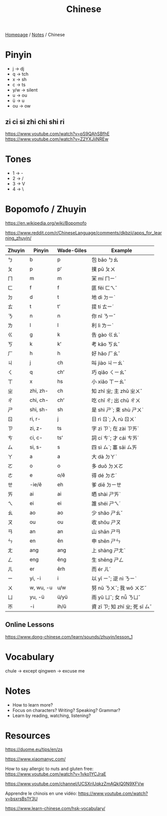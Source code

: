 #+title: Chinese

[[file:../homepage.org][Homepage]] / [[file:../notes.org][Notes]] / Chinese

* Pinyin
- j -> dj
- q -> tch
- x -> sh
- c -> ts
- y/w -> silent
- u -> ou
- ü -> u
- ou -> ow

** zi ci si zhi chi shi ri
https://www.youtube.com/watch?v=pS9QAhSBfhE
https://www.youtube.com/watch?v=Z2YXJiiNREw

* Tones
- 1 -> -
- 2 -> /
- 3 -> V
- 4 -> \

* Bopomofo / Zhuyin
https://en.wikipedia.org/wiki/Bopomofo

https://www.reddit.com/r/ChineseLanguage/comments/dkbzji/apps_for_learning_zhuyin/

| Zhuyin | Pinyin    | Wade-Giles | Example                        |
|--------+-----------+------------+--------------------------------|
| ㄅ     | b         | p          | 包 bāo ㄅㄠ                    |
| ㄆ     | p         | pʻ         | 撲 pū ㄆㄨ                     |
| ㄇ     | m         | m          | 冞 mí ㄇㄧˊ                    |
| ㄈ     | f         | f          | 匪 fěi ㄈㄟˇ                   |
| ㄉ     | d         | t          | 地 dì ㄉㄧˋ                    |
| ㄊ     | t         | tʻ         | 提 tí ㄊㄧˊ                    |
| ㄋ     | n         | n          | 你 nǐ ㄋㄧˇ                    |
| ㄌ     | l         | l          | 利 lì ㄌㄧˋ                    |
| ㄍ     | g         | k          | 告 gào ㄍㄠˋ                   |
| ㄎ     | k         | kʻ         | 考 kǎo ㄎㄠˇ                   |
| ㄏ     | h         | h          | 好 hǎo ㄏㄠˇ                   |
| ㄐ     | j         | ch         | 叫 jiào ㄐㄧㄠˋ                |
| ㄑ     | q         | chʻ        | 巧 qiǎo ㄑㄧㄠˇ                |
| ㄒ     | x         | hs         | 小 xiǎo ㄒㄧㄠˇ                |
| ㄓ     | zhi, zh-  | ch         | 知 zhī ㄓ; 主 zhǔ ㄓㄨˇ        |
| ㄔ     | chi, ch-  | chʻ        | 吃 chī ㄔ; 出 chū ㄔㄨ         |
| ㄕ     | shi, sh-  | sh         | 是 shì ㄕˋ; 束 shù ㄕㄨˋ       |
| ㄖ     | ri, r-    | j          | 日 rì ㄖˋ; 入 rù ㄖㄨˋ         |
| ㄗ     | zi, z-    | ts         | 字 zì ㄗˋ; 在 zài ㄗㄞˋ        |
| ㄘ     | ci, c-    | tsʻ        | 詞 cí ㄘˊ; 才 cái ㄘㄞˊ        |
| ㄙ     | si, s-    | s          | 四 sì ㄙˋ; 塞 sāi ㄙㄞ         |
|--------+-----------+------------+--------------------------------|
| ㄚ     | a         | a          | 大 dà ㄉㄚˋ                    |
| ㄛ     | o         | o          | 多 duō ㄉㄨㄛ                  |
| ㄜ     | e         | o/ê        | 得 dé ㄉㄜˊ                    |
| ㄝ     | -ie/ê     | eh         | 爹 diē ㄉㄧㄝ                  |
| ㄞ     | ai        | ai         | 晒 shài ㄕㄞˋ                  |
| ㄟ     | ei        | ei         | 誰 shéi ㄕㄟˊ                  |
| ㄠ     | ao        | ao         | 少 shǎo ㄕㄠˇ                  |
| ㄡ     | ou        | ou         | 收 shōu ㄕㄡ                   |
| ㄢ     | an        | an         | 山 shān ㄕㄢ                   |
| ㄣ     | en        | ên         | 申 shēn ㄕㄣ                   |
| ㄤ     | ang       | ang        | 上 shàng ㄕㄤˋ                 |
| ㄥ     | eng       | êng        | 生 shēng ㄕㄥ                  |
| ㄦ     | er        | êrh        | 而 ér ㄦˊ                      |
| ㄧ     | yi, -i    | i          | 以 yǐ ㄧˇ; 逆 nì ㄋㄧˋ         |
| ㄨ     | w, wu, -u | u/w        | 努 nǔ ㄋㄨˇ; 我 wǒ ㄨㄛˇ       |
| ㄩ     | yu, -ü    | ü/yü       | 雨 yǔ ㄩˇ; 女 nǚ ㄋㄩˇ         |
| ㄭ     | -i        | ih/ŭ       | 資 zī ㄗ; 知 zhī ㄓ; 死 sǐ ㄙˇ |

** Online Lessons
https://www.dong-chinese.com/learn/sounds/zhuyin/lesson_1

* Vocabulary
chule -> except
qingwen -> excuse me

* Notes
- How to learn more?
- Focus on characters? Writing? Speaking? Grammar?
- Learn by reading, watching, listening?

* Resources
https://duome.eu/tips/en/zs

https://www.xiaomanyc.com/

How to say allergic to nuts and gluten free:
[[https://www.youtube.com/watch?v=1vko1YCJraE]]

[[https://www.youtube.com/channel/UCSXriUqkzZmAQklQ0N9XFVw]]

Apprendre le chinois en une vidéo:
https://www.youtube.com/watch?v=bsxrsBs1Y3U

https://www.learn-chinese.com/hsk-vocabulary/
